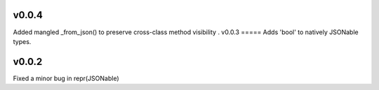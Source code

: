 v0.0.4
=====
Added mangled _from_json() to preserve cross-class method visibility
.
v0.0.3
=====
Adds 'bool' to natively JSONable types.

v0.0.2
=====
Fixed a minor bug in repr(JSONable)
